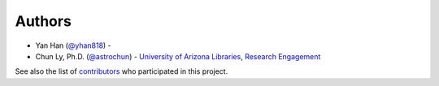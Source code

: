 Authors
=======
-  Yan Han (`@yhan818 <http://www.github.com/yhan818>`__) -
-  Chun Ly, Ph.D. (`@astrochun <http://www.github.com/astrochun>`__) -
   `University of Arizona Libraries <https://github.com/ualibraries>`__,
   `Research Engagement <https://github.com/UAL-RE>`__

See also the list of
`contributors <https://github.com/UAL-RE/ReQUIAM_csv/contributors>`__
who participated in this project.
